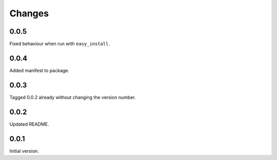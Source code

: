 Changes
=======

0.0.5
-----
Fixed behaviour when run with ``easy_install``.

0.0.4
-----
Added manifest to package.

0.0.3
-----
Tagged 0.0.2 already without changing the version number.

0.0.2
-----
Updated README.

0.0.1
-----
Initial version.
